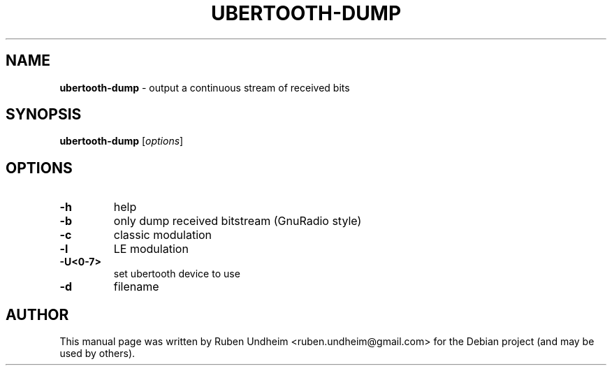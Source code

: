 .\" Text automatically generated by txt2man
.TH UBERTOOTH-DUMP 1 "09 September 2015" "" ""
.SH NAME
\fBubertooth-dump \fP- output a continuous stream of received bits
\fB
.SH SYNOPSIS
.nf
.fam C
\fBubertooth-dump\fP [\fIoptions\fP]


.fam T
.fi
.fam T
.fi
.SH OPTIONS
.TP
.B
\fB-h\fP
help
.TP
.B
\fB-b\fP
only dump received bitstream (GnuRadio style)
.TP
.B
\fB-c\fP
classic modulation
.TP
.B
\fB-l\fP
LE modulation
.TP
.B
\fB-U\fP<0-7>
set ubertooth device to use
.TP
.B
\fB-d\fP
filename
.RE
.PP

.SH AUTHOR
This manual page was written by Ruben Undheim <ruben.undheim@gmail.com> for the Debian project (and may be used by others).
.RE
.PP


